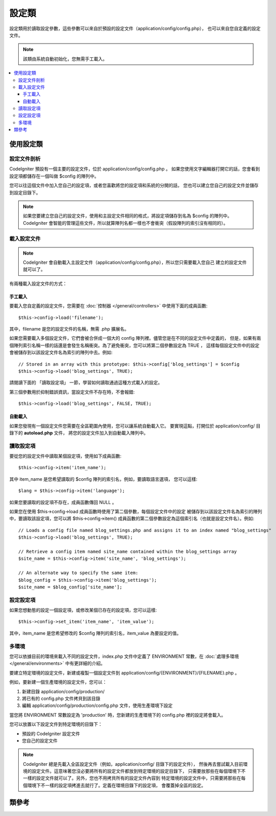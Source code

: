 ############
設定類
############

設定類用於讀取設定參數，這些參數可以來自於預設的設定文件（application/config/config.php），
也可以來自您自定義的設定文件。

.. note:: 該類由系統自動初始化，您無需手工載入。

.. contents::
  :local:

.. raw:: html

  <div class="custom-index container"></div>

*****************************
使用設定類
*****************************

設定文件剖析
========================

CodeIgniter 預設有一個主要的設定文件，位於 application/config/config.php 。
如果您使用文字編輯器打開它的話，您會看到設定項都儲存在一個叫做 $config 的陣列中。

您可以往這個文件中加入您自己的設定項，或者您喜歡將您的設定項和系統的分開的話，
您也可以建立您自己的設定文件並儲存到設定目錄下。

.. note:: 如果您要建立您自己的設定文件，使用和主設定文件相同的格式，將設定項儲存到名為 $config 的陣列中。
	CodeIgniter 會智能的管理這些文件，所以就算陣列名都一樣也不會衝突（假設陣列的索引沒有相同的）。

載入設定文件
=====================

.. note::
	CodeIgniter 會自動載入主設定文件（application/config/config.php），所以您只需要載入您自己
	建立的設定文件就可以了。

有兩種載入設定文件的方式：

手工載入
**************

要載入您自定義的設定文件，您需要在 :doc:`控制器 </general/controllers>` 中使用下面的成員函數::

	$this->config->load('filename');

其中，filename 是您的設定文件的名稱，無需 .php 擴展名。

如果您需要載入多個設定文件，它們會被合併成一個大的 config 陣列裡。儘管您是在不同的設定文件中定義的，
但是，如果有兩個陣列索引名稱一樣的話還是會發生名稱衝突。為了避免衝突，您可以將第二個參數設定為 TRUE ，
這樣每個設定文件中的設定會被儲存到以該設定文件名為索引的陣列中去。例如::

	// Stored in an array with this prototype: $this->config['blog_settings'] = $config
	$this->config->load('blog_settings', TRUE);

請閱讀下面的 「讀取設定項」 一節，學習如何讀取通過這種方式載入的設定。

第三個參數用於抑制錯誤資訊，當設定文件不存在時，不會報錯::

	$this->config->load('blog_settings', FALSE, TRUE);

自動載入
************

如果您發現有一個設定文件您需要在全區範圍內使用，您可以讓系統自動載入它。
要實現這點，打開位於 application/config/ 目錄下的 **autoload.php** 文件，
將您的設定文件加入到自動載入陣列中。


讀取設定項
=====================

要從您的設定文件中讀取某個設定項，使用如下成員函數::

	$this->config->item('item_name');

其中 item_name 是您希望讀取的 $config 陣列的索引名，例如，要讀取語言選項，
您可以這樣::

	$lang = $this->config->item('language');

如果您要讀取的設定項不存在，成員函數傳回 NULL 。

如果您在使用 $this->config->load 成員函數時使用了第二個參數，每個設定文件中的設定
被儲存到以該設定文件名為索引的陣列中，要讀取該設定項，您可以將 $this->config->item()
成員函數的第二個參數設定為這個索引名（也就是設定文件名）。例如::

	// Loads a config file named blog_settings.php and assigns it to an index named "blog_settings"
	$this->config->load('blog_settings', TRUE);

	// Retrieve a config item named site_name contained within the blog_settings array
	$site_name = $this->config->item('site_name', 'blog_settings');

	// An alternate way to specify the same item:
	$blog_config = $this->config->item('blog_settings');
	$site_name = $blog_config['site_name'];

設定設定項
=====================

如果您想動態的設定一個設定項，或修改某個已存在的設定項，您可以這樣::

	$this->config->set_item('item_name', 'item_value');

其中，item_name 是您希望修改的 $config 陣列的索引名，item_value 為要設定的值。

.. _config-environments:

多環境
============

您可以依據目前的環境來載入不同的設定文件，index.php 文件中定義了 ENVIRONMENT
常數，在 :doc:`處理多環境 </general/environments>` 中有更詳細的介紹。

要建立特定環境的設定文件，新建或複製一個設定文件到 application/config/{ENVIRONMENT}/{FILENAME}.php 。

例如，要新建一個生產環境的設定文件，您可以：

#. 新建目錄 application/config/production/
#. 將已有的 config.php 文件拷貝到該目錄
#. 編輯 application/config/production/config.php 文件，使用生產環境下設定

當您將 ENVIRONMENT 常數設定為 'production' 時，您新建的生產環境下的 config.php 
裡的設定將會載入。

您可以放置以下設定文件到特定環境的目錄下：

-  預設的 CodeIgniter 設定文件
-  您自己的設定文件

.. note::
	CodeIgniter 總是先載入全區設定文件（例如，application/config/ 目錄下的設定文件），
	然後再去嘗試載入目前環境的設定文件。這意味著您沒必要將所有的設定文件都放到特定環境的設定目錄下，
	只需要放那些在每個環境下不一樣的設定文件就可以了。另外，您也不用拷貝所有的設定文件內容到
	特定環境的設定文件中，只需要將那些在每個環境下不一樣的設定項拷進去就行了。定義在環境目錄下的設定項，
	會覆蓋掉全區的設定。


***************
類參考
***************

.. php:class:: CI_Config

	.. attribute:: $config

		所有已載入的設定項組成的陣列。

	.. attribute:: $is_loaded

		所有已載入的設定文件組成的陣列。


	.. php:method:: item($item[, $index=''])

		:param	string	$item: Config item name
		:param	string	$index: Index name
		:returns:	Config item value or NULL if not found
		:rtype:	mixed

		讀取某個設定項。

	.. php:method:: set_item($item, $value)

		:param	string	$item: Config item name
		:param	string	$value: Config item value
		:rtype:	void

		設定某個設定項的值。

	.. php:method:: slash_item($item)

		:param	string	$item: config item name
		:returns:	Config item value with a trailing forward slash or NULL if not found
		:rtype:	mixed

		這個成員函數和 ``item()`` 一樣，只是在讀取的設定項後面加入一個斜線，如果設定項不存在，傳回 NULL 。

	.. php:method:: load([$file = ''[, $use_sections = FALSE[, $fail_gracefully = FALSE]]])

		:param	string	$file: Configuration file name
		:param	bool	$use_sections: Whether config values shoud be loaded into their own section (index of the main config array)
		:param	bool	$fail_gracefully: Whether to return FALSE or to display an error message
		:returns:	TRUE on success, FALSE on failure
		:rtype:	bool

		載入設定文件。

	.. php:method:: site_url()

		:returns:	Site URL
		:rtype:	string

		該成員函數傳回您的網站的 URL ，包括您在設定文件中設定的 "index" 值。

		這個成員函數通常通過 :doc:`URL 輔助函數 </helpers/url_helper>` 中函數來存取。

	.. php:method:: base_url()

		:returns:	Base URL
		:rtype:	string

		該成員函數傳回您的網站的根 URL ，您可以在後面加上樣式和圖片的路徑來存取它們。

		這個成員函數通常通過 :doc:`URL 輔助函數 </helpers/url_helper>` 中函數來存取。

	.. php:method:: system_url()

		:returns:	URL pointing at your CI system/ directory
		:rtype:	string

		該成員函數傳回 CodeIgniter 的 system 目錄的 URL 。

		.. note:: 該成員函數已經廢棄，因為這是一個不安全的編碼實踐。您的 *system/* 目錄不應該被公開存取。
